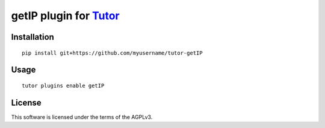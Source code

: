 getIP plugin for `Tutor <https://docs.tutor.overhang.io>`__
===================================================================================

Installation
------------

::

    pip install git+https://github.com/myusername/tutor-getIP

Usage
-----

::

    tutor plugins enable getIP
    

License
-------

This software is licensed under the terms of the AGPLv3.